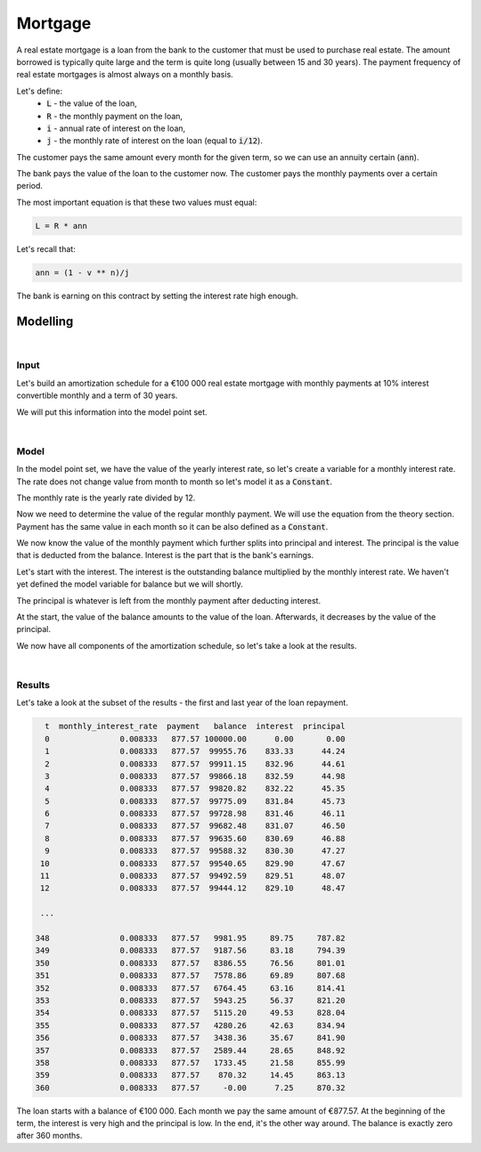 Mortgage
========

A real estate mortgage is a loan from the bank to the customer that must be used to purchase real estate.
The amount borrowed is typically quite large and the term is quite long (usually between 15 and 30 years).
The payment frequency of real estate mortgages is almost always on a monthly basis.

Let's define:
    * :code:`L` - the value of the loan,
    * :code:`R` - the monthly payment on the loan,
    * :code:`i` - annual rate of interest on the loan,
    * :code:`j` - the monthly rate of interest on the loan (equal to :code:`i/12`).

The customer pays the same amount every month for the given term, so we can use an annuity certain (:code:`ann`).

The bank pays the value of the loan to the customer now.
The customer pays the monthly payments over a certain period.

The most important equation is that these two values must equal:

..  code-block:: python

    L = R * ann

Let's recall that:

..  code-block:: python

    ann = (1 - v ** n)/j

The bank is earning on this contract by setting the interest rate high enough.

Modelling
---------

|

Input
^^^^^

Let's build an amortization schedule for a €100 000 real estate mortgage with monthly payments
at 10% interest convertible monthly and a term of 30 years.

We will put this information into the model point set.

..  code-block:: python
    :caption: model.py

    main = ModelPointSet(data=pd.DataFrame({
      "id": [1],
      "loan": [100_000],
      "interest_rate": [0.1],
      "term": [360]
    }))

|

Model
^^^^^

In the model point set, we have the value of the yearly interest rate, so let's create a variable for a monthly interest rate.
The rate does not change value from month to month so let's model it as a :code:`Constant`.

..  code-block:: python
    :caption: model.py

    monthly_interest_rate = Constant()

    @assign(monthly_interest_rate)
    def _monthly_interest_rate():
      return main.get("interest_rate") / 12

The monthly rate is the yearly rate divided by 12.

Now we need to determine the value of the regular monthly payment. We will use the equation from the theory section.
Payment has the same value in each month so it can be also defined as a :code:`Constant`.


..  code-block:: python
    :caption: model.py

    payment = Constant()

    @assign(payment)
    def _payment():
      L = main.get("loan")
      n = main.get("term")
      j = monthly_interest_rate()
      v = 1 / (1 + j)
      ann = (1 - v ** n) / j
      return L / ann</code></pre>

We now know the value of the monthly payment which further splits into principal and interest.
The principal is the value that is deducted from the balance. Interest is the part that is the bank's earnings.

Let's start with the interest. The interest is the outstanding balance multiplied by the monthly interest rate.
We haven't yet defined the model variable for balance but we will shortly.

..  code-block:: python
    :caption: model.py

    @assign(interest)
    def _interest(t):
      if t == 0:
        return 0
      return balance(t-1) * monthly_interest_rate()

The principal is whatever is left from the monthly payment after deducting interest.

..  code-block:: python
    :caption: model.py

    @assign(principal)
    def _principal(t):
      if t == 0:
        return 0
      return payment() - interest(t)

At the start, the value of the balance amounts to the value of the loan.
Afterwards, it decreases by the value of the principal.

..  code-block:: python
    :caption: model.py

    @assign(balance)
    def _balance(t):
      if t == 0:
        return main.get("loan")
      else:
        return balance(t-1) - principal(t)

We now have all components of the amortization schedule, so let's take a look at the results.

|

Results
^^^^^^^

Let's take a look at the subset of the results - the first and last year of the loan repayment.

..  code-block:: python

      t  monthly_interest_rate  payment   balance  interest  principal
      0               0.008333   877.57 100000.00      0.00       0.00
      1               0.008333   877.57  99955.76    833.33      44.24
      2               0.008333   877.57  99911.15    832.96      44.61
      3               0.008333   877.57  99866.18    832.59      44.98
      4               0.008333   877.57  99820.82    832.22      45.35
      5               0.008333   877.57  99775.09    831.84      45.73
      6               0.008333   877.57  99728.98    831.46      46.11
      7               0.008333   877.57  99682.48    831.07      46.50
      8               0.008333   877.57  99635.60    830.69      46.88
      9               0.008333   877.57  99588.32    830.30      47.27
     10               0.008333   877.57  99540.65    829.90      47.67
     11               0.008333   877.57  99492.59    829.51      48.07
     12               0.008333   877.57  99444.12    829.10      48.47

     ...

    348               0.008333   877.57   9981.95     89.75     787.82
    349               0.008333   877.57   9187.56     83.18     794.39
    350               0.008333   877.57   8386.55     76.56     801.01
    351               0.008333   877.57   7578.86     69.89     807.68
    352               0.008333   877.57   6764.45     63.16     814.41
    353               0.008333   877.57   5943.25     56.37     821.20
    354               0.008333   877.57   5115.20     49.53     828.04
    355               0.008333   877.57   4280.26     42.63     834.94
    356               0.008333   877.57   3438.36     35.67     841.90
    357               0.008333   877.57   2589.44     28.65     848.92
    358               0.008333   877.57   1733.45     21.58     855.99
    359               0.008333   877.57    870.32     14.45     863.13
    360               0.008333   877.57     -0.00      7.25     870.32

The loan starts with a balance of €100 000. Each month we pay the same amount of €877.57.
At the beginning of the term, the interest is very high and the principal is low. In the end, it's the other way around.
The balance is exactly zero after 360 months.
